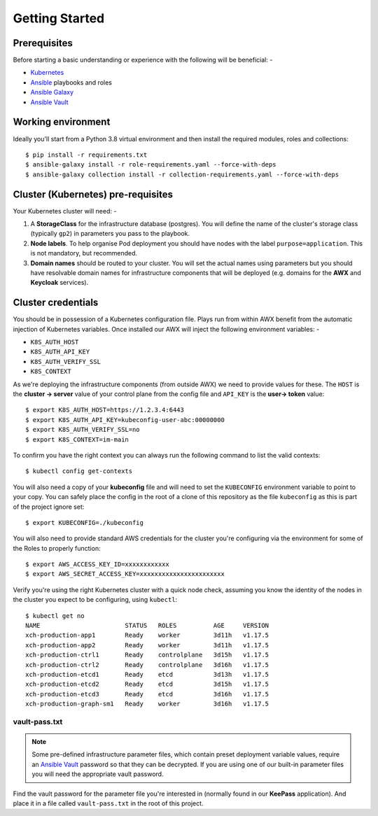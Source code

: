 ***************
Getting Started
***************

Prerequisites
=============

Before starting a basic understanding or experience with the following will
be beneficial: -

*   `Kubernetes`_
*   `Ansible`_ playbooks and roles
*   `Ansible Galaxy`_
*   `Ansible Vault`_

Working environment
===================

Ideally you'll start from a Python 3.8 virtual environment and then install
the required modules, roles and collections::

    $ pip install -r requirements.txt
    $ ansible-galaxy install -r role-requirements.yaml --force-with-deps
    $ ansible-galaxy collection install -r collection-requirements.yaml --force-with-deps

Cluster (Kubernetes) pre-requisites
===================================

Your Kubernetes cluster will need: -

1.  A **StorageClass** for the infrastructure database (postgres).
    You will define the name of the cluster's storage class
    (typically ``gp2``) in parameters you pass to the playbook.

2.  **Node labels**. To help organise Pod deployment you should have nodes
    with the label ``purpose=application``. This is not mandatory,
    but recommended.

3.  **Domain names** should be routed to your cluster.
    You will set the actual names using parameters but you should have
    resolvable domain names for infrastructure components that will be deployed
    (e.g. domains for the **AWX** and **Keycloak** services).

Cluster credentials
===================

You should be in possession of a Kubernetes configuration file. Plays run
from within AWX benefit from the automatic injection of Kubernetes variables.
Once installed our AWX will inject the following environment variables: -

-   ``K8S_AUTH_HOST``
-   ``K8S_AUTH_API_KEY``
-   ``K8S_AUTH_VERIFY_SSL``
-   ``K8S_CONTEXT``

As we're deploying the infrastructure components (from outside AWX)
we need to provide values for these. The ``HOST`` is the **cluster -> server**
value of your control plane from the config file and ``API_KEY`` is the
**user-> token** value::

    $ export K8S_AUTH_HOST=https://1.2.3.4:6443
    $ export K8S_AUTH_API_KEY=kubeconfig-user-abc:00000000
    $ export K8S_AUTH_VERIFY_SSL=no
    $ export K8S_CONTEXT=im-main

To confirm you have the right context you can always run the following
command to list the valid contexts::

    $ kubectl config get-contexts

You will also need a copy of your **kubeconfig** file and will need to set the
``KUBECONFIG`` environment variable to point to your copy. You can safely place
the config in the root of a clone of this repository as the file
``kubeconfig`` as this is part of the project ignore set::

    $ export KUBECONFIG=./kubeconfig

You will also need to provide standard AWS credentials for the cluster you're
configuring via the environment for some of the Roles to properly function::

    $ export AWS_ACCESS_KEY_ID=xxxxxxxxxxxx
    $ export AWS_SECRET_ACCESS_KEY=xxxxxxxxxxxxxxxxxxxxxxx


Verify you're using the right Kubernetes cluster with a quick node check,
assuming you know the identity of the nodes in the cluster you expect to be
configuring, using ``kubectl``::

    $ kubectl get no
    NAME                       STATUS   ROLES          AGE     VERSION
    xch-production-app1        Ready    worker         3d11h   v1.17.5
    xch-production-app2        Ready    worker         3d11h   v1.17.5
    xch-production-ctrl1       Ready    controlplane   3d15h   v1.17.5
    xch-production-ctrl2       Ready    controlplane   3d16h   v1.17.5
    xch-production-etcd1       Ready    etcd           3d13h   v1.17.5
    xch-production-etcd2       Ready    etcd           3d15h   v1.17.5
    xch-production-etcd3       Ready    etcd           3d16h   v1.17.5
    xch-production-graph-sm1   Ready    worker         3d16h   v1.17.5

vault-pass.txt
--------------

..  note::
    Some pre-defined infrastructure parameter files, which contain preset
    deployment variable values, require an `Ansible Vault`_ password so that
    they can be decrypted. If you are using one of our built-in parameter files
    you will need the appropriate vault password.

Find the vault password for the parameter file you're interested in
(normally found in our **KeePass** application). And place it in a file called
``vault-pass.txt`` in the root of this project.

.. _Ansible: https://pypi.org/project/ansible/
.. _Ansible Galaxy: https://galaxy.ansible.com
.. _Ansible Vault: https://docs.ansible.com/ansible/latest/user_guide/vault.html
.. _Kubernetes: https://kubernetes.io
